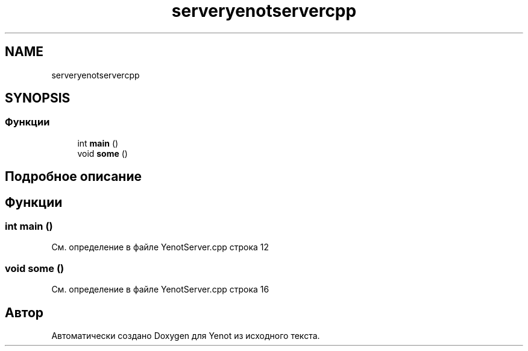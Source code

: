.TH "serveryenotservercpp" 3 "Пт 4 Май 2018" "Yenot" \" -*- nroff -*-
.ad l
.nh
.SH NAME
serveryenotservercpp
.SH SYNOPSIS
.br
.PP
.SS "Функции"

.in +1c
.ti -1c
.RI "int \fBmain\fP ()"
.br
.ti -1c
.RI "void \fBsome\fP ()"
.br
.in -1c
.SH "Подробное описание"
.PP 

.SH "Функции"
.PP 
.SS "int main ()"

.PP
См\&. определение в файле YenotServer\&.cpp строка 12
.SS "void some ()"

.PP
См\&. определение в файле YenotServer\&.cpp строка 16
.SH "Автор"
.PP 
Автоматически создано Doxygen для Yenot из исходного текста\&.

